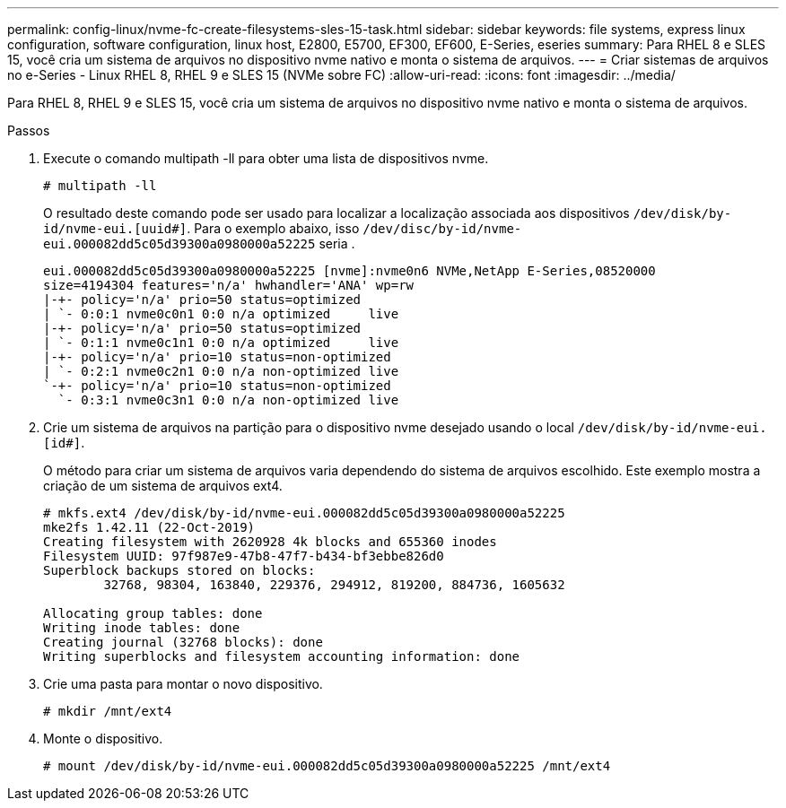 ---
permalink: config-linux/nvme-fc-create-filesystems-sles-15-task.html 
sidebar: sidebar 
keywords: file systems, express linux configuration, software configuration, linux host, E2800, E5700, EF300, EF600, E-Series, eseries 
summary: Para RHEL 8 e SLES 15, você cria um sistema de arquivos no dispositivo nvme nativo e monta o sistema de arquivos. 
---
= Criar sistemas de arquivos no e-Series - Linux RHEL 8, RHEL 9 e SLES 15 (NVMe sobre FC)
:allow-uri-read: 
:icons: font
:imagesdir: ../media/


[role="lead"]
Para RHEL 8, RHEL 9 e SLES 15, você cria um sistema de arquivos no dispositivo nvme nativo e monta o sistema de arquivos.

.Passos
. Execute o comando multipath -ll para obter uma lista de dispositivos nvme.
+
[listing]
----
# multipath -ll
----
+
O resultado deste comando pode ser usado para localizar a localização associada aos dispositivos `/dev/disk/by-id/nvme-eui.[uuid#]`. Para o exemplo abaixo, isso `/dev/disc/by-id/nvme-eui.000082dd5c05d39300a0980000a52225` seria .

+
[listing]
----
eui.000082dd5c05d39300a0980000a52225 [nvme]:nvme0n6 NVMe,NetApp E-Series,08520000
size=4194304 features='n/a' hwhandler='ANA' wp=rw
|-+- policy='n/a' prio=50 status=optimized
| `- 0:0:1 nvme0c0n1 0:0 n/a optimized     live
|-+- policy='n/a' prio=50 status=optimized
| `- 0:1:1 nvme0c1n1 0:0 n/a optimized     live
|-+- policy='n/a' prio=10 status=non-optimized
| `- 0:2:1 nvme0c2n1 0:0 n/a non-optimized live
`-+- policy='n/a' prio=10 status=non-optimized
  `- 0:3:1 nvme0c3n1 0:0 n/a non-optimized live
----
. Crie um sistema de arquivos na partição para o dispositivo nvme desejado usando o local `/dev/disk/by-id/nvme-eui.[id#]`.
+
O método para criar um sistema de arquivos varia dependendo do sistema de arquivos escolhido. Este exemplo mostra a criação de um sistema de arquivos ext4.

+
[listing]
----
# mkfs.ext4 /dev/disk/by-id/nvme-eui.000082dd5c05d39300a0980000a52225
mke2fs 1.42.11 (22-Oct-2019)
Creating filesystem with 2620928 4k blocks and 655360 inodes
Filesystem UUID: 97f987e9-47b8-47f7-b434-bf3ebbe826d0
Superblock backups stored on blocks:
        32768, 98304, 163840, 229376, 294912, 819200, 884736, 1605632

Allocating group tables: done
Writing inode tables: done
Creating journal (32768 blocks): done
Writing superblocks and filesystem accounting information: done
----
. Crie uma pasta para montar o novo dispositivo.
+
[listing]
----
# mkdir /mnt/ext4
----
. Monte o dispositivo.
+
[listing]
----
# mount /dev/disk/by-id/nvme-eui.000082dd5c05d39300a0980000a52225 /mnt/ext4
----

